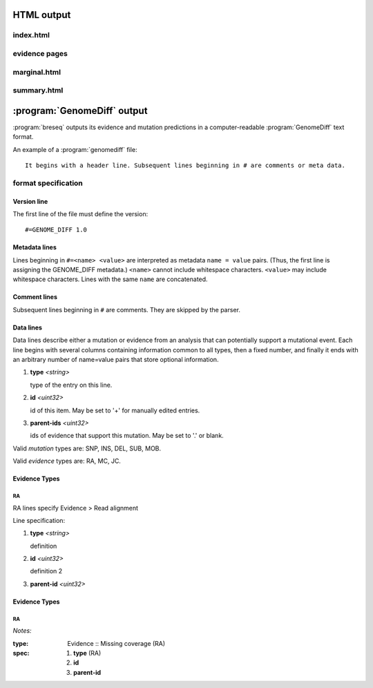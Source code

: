 HTML output
=============

index.html
***************

evidence pages
***************

marginal.html
***************

summary.html
***************

:program:`GenomeDiff` output
=============================

:program:`breseq` outputs its evidence and mutation predictions in a computer-readable :program:`GenomeDiff` text format. 

An example of a :program:`genomediff` file::

   It begins with a header line. Subsequent lines beginning in # are comments or meta data.

format specification
********************

Version line
+++++++++++++++

The first line of the file must define the version::
   
   #=GENOME_DIFF 1.0

Metadata lines
+++++++++++++++

Lines beginning in ``#=<name> <value>`` are interpreted as metadata ``name = value`` pairs. (Thus, the first line is assigning the GENOME_DIFF metadata.) ``<name>`` cannot include whitespace characters. ``<value>`` may include whitespace characters. Lines with the same ``name`` are concatenated. 

Comment lines
++++++++++++++

Subsequent lines beginning in ``#`` are comments. They are skipped by the parser.

Data lines
++++++++++++++++++++++

Data lines describe either a mutation or evidence from an analysis that can potentially support a mutational event. Each line begins with several columns containing information common to all types, then a fixed number, and finally it ends with an arbitrary number of name=value pairs that store optional information.

#. **type** *<string>*

   type of the entry on this line.

#. **id** *<uint32>*

   id of this item. May be set to '+' for manually edited entries.

#. **parent-ids** *<uint32>*
   
   ids of evidence that support this mutation. May be set to '.' or blank.


Valid *mutation* types are: SNP, INS, DEL, SUB, MOB.

Valid *evidence* types are: RA, MC, JC.

Evidence Types
++++++++++++++++++++++

RA
""

RA lines specify Evidence > Read alignment

Line specification:

#. **type** *<string>*

   definition

#. **id** *<uint32>*

   definition 2

#. **parent-id** *<uint32>*

Evidence Types
++++++++++++++++++++++

RA
""" 

*Notes:*

:type: Evidence :: Missing coverage (RA)
:spec: #. **type** (RA) 
       #. **id**
       #. **parent-id**